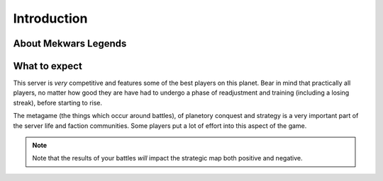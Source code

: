 ============
Introduction
============

About Mekwars Legends
---------------------

What to expect
--------------
This server is *very* competitive and features some of the best players on this planet. Bear in mind that practically all players, no matter how good they are have had to undergo a phase of readjustment and training (including a losing streak), before starting to rise.

The metagame (the things which occur around battles), of planetory conquest and strategy is a very important part of the server life and faction communities. Some players put a lot of effort into this aspect of the game.

.. note:: Note that the results of your battles *will* impact the strategic map both positive and negative.

